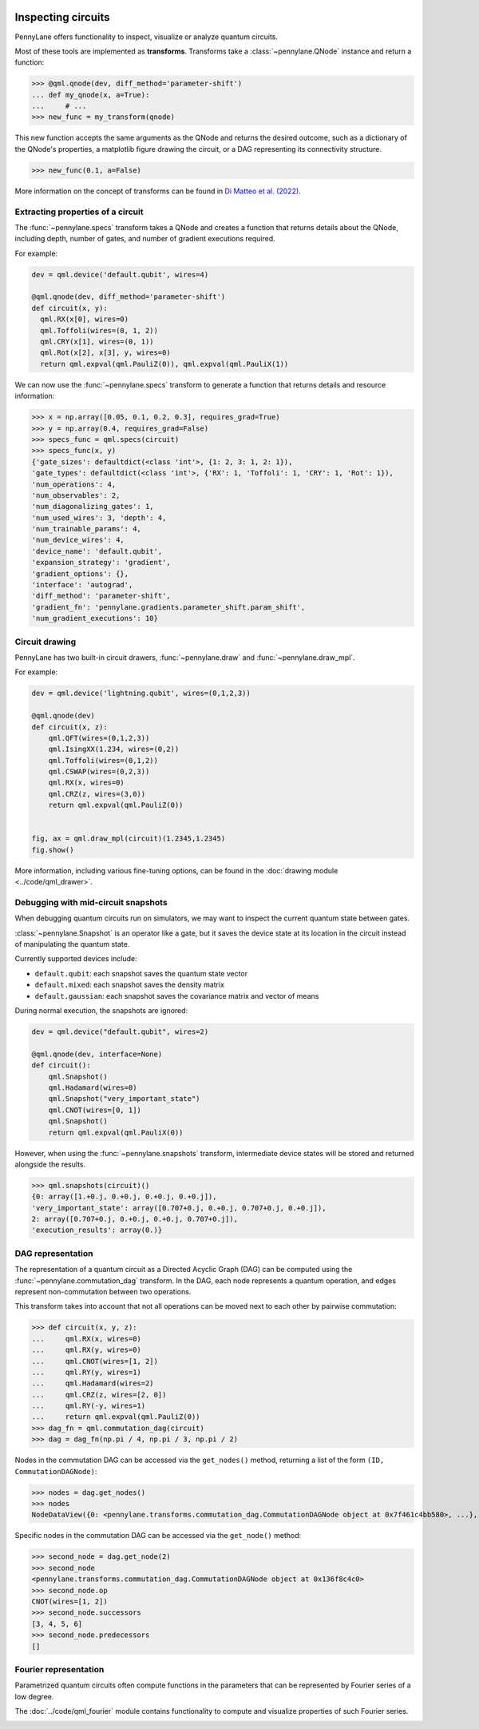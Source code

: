  .. role:: html(raw)
   :format: html


.. _intro_inspecting_circuits:

Inspecting circuits
===================

PennyLane offers functionality to inspect, visualize or analyze quantum circuits.

.. _intro_qtransforms:

Most of these tools are implemented as **transforms**.  Transforms take a :class:`~pennylane.QNode` instance and return a function:

>>> @qml.qnode(dev, diff_method='parameter-shift')
... def my_qnode(x, a=True):
...     # ...
>>> new_func = my_transform(qnode)

This new function accepts the same arguments as the QNode and returns the desired outcome,
such as a dictionary of the QNode's properties, a matplotlib figure drawing the circuit,
or a DAG representing its connectivity structure.

>>> new_func(0.1, a=False)

More information on the concept of transforms can be found in
`Di Matteo et al. (2022) <https://arxiv.org/abs/2202.13414>`_.

Extracting properties of a circuit
----------------------------------

The :func:`~pennylane.specs` transform takes a
QNode and creates a function that returns 
details about the QNode, including depth, number of gates, and number of
gradient executions required.

For example:

.. code-block:: python

    dev = qml.device('default.qubit', wires=4)

    @qml.qnode(dev, diff_method='parameter-shift')
    def circuit(x, y):
      qml.RX(x[0], wires=0)
      qml.Toffoli(wires=(0, 1, 2))
      qml.CRY(x[1], wires=(0, 1))
      qml.Rot(x[2], x[3], y, wires=0)
      return qml.expval(qml.PauliZ(0)), qml.expval(qml.PauliX(1))


We can now use the :func:`~pennylane.specs` transform to generate a function that returns
details and resource information:

>>> x = np.array([0.05, 0.1, 0.2, 0.3], requires_grad=True)
>>> y = np.array(0.4, requires_grad=False)
>>> specs_func = qml.specs(circuit)
>>> specs_func(x, y)
{'gate_sizes': defaultdict(<class 'int'>, {1: 2, 3: 1, 2: 1}),
'gate_types': defaultdict(<class 'int'>, {'RX': 1, 'Toffoli': 1, 'CRY': 1, 'Rot': 1}),
'num_operations': 4,
'num_observables': 2,
'num_diagonalizing_gates': 1,
'num_used_wires': 3, 'depth': 4,
'num_trainable_params': 4,
'num_device_wires': 4,
'device_name': 'default.qubit',
'expansion_strategy': 'gradient',
'gradient_options': {},
'interface': 'autograd',
'diff_method': 'parameter-shift',
'gradient_fn': 'pennylane.gradients.parameter_shift.param_shift',
'num_gradient_executions': 10}

Circuit drawing
---------------

PennyLane has two built-in circuit drawers, :func:`~pennylane.draw` and
:func:`~pennylane.draw_mpl`.

For example:

.. code-block:: python

    dev = qml.device('lightning.qubit', wires=(0,1,2,3))

    @qml.qnode(dev)
    def circuit(x, z):
        qml.QFT(wires=(0,1,2,3))
        qml.IsingXX(1.234, wires=(0,2))
        qml.Toffoli(wires=(0,1,2))
        qml.CSWAP(wires=(0,2,3))
        qml.RX(x, wires=0)
        qml.CRZ(z, wires=(3,0))
        return qml.expval(qml.PauliZ(0))


    fig, ax = qml.draw_mpl(circuit)(1.2345,1.2345)
    fig.show()

.. image:: ../_static/draw_mpl/main_example.png
    :align: center
    :width: 400px
    :target: javascript:void(0);

More information, including various fine-tuning options, can be found in
the :doc:`drawing module <../code/qml_drawer>`.

Debugging with mid-circuit snapshots
------------------------------------

When debugging quantum circuits run on simulators, we may want to inspect the current quantum state between gates.

:class:`~pennylane.Snapshot` is an operator like a gate, but it saves the device state at its location in the circuit instead of manipulating the quantum state.

Currently supported devices include:

* ``default.qubit``: each snapshot saves the quantum state vector
* ``default.mixed``: each snapshot saves the density matrix
* ``default.gaussian``: each snapshot saves the covariance matrix and vector of means

During normal execution, the snapshots are ignored:

.. code-block:: python

    dev = qml.device("default.qubit", wires=2)

    @qml.qnode(dev, interface=None)
    def circuit():
        qml.Snapshot()
        qml.Hadamard(wires=0)
        qml.Snapshot("very_important_state")
        qml.CNOT(wires=[0, 1])
        qml.Snapshot()
        return qml.expval(qml.PauliX(0))

However, when using the :func:`~pennylane.snapshots`
transform, intermediate device states will be stored and returned alongside the
results.

>>> qml.snapshots(circuit)()
{0: array([1.+0.j, 0.+0.j, 0.+0.j, 0.+0.j]),
'very_important_state': array([0.707+0.j, 0.+0.j, 0.707+0.j, 0.+0.j]),
2: array([0.707+0.j, 0.+0.j, 0.+0.j, 0.707+0.j]),
'execution_results': array(0.)}

DAG representation
------------------

The representation of a quantum circuit as a Directed Acyclic Graph (DAG) can be computed
using the :func:`~pennylane.commutation_dag` transform. In the DAG, each node represents
a quantum operation, and edges represent non-commutation
between two operations.

This transform takes into account that not all operations can be moved next to each other by
pairwise commutation:

>>> def circuit(x, y, z):
...     qml.RX(x, wires=0)
...     qml.RX(y, wires=0)
...     qml.CNOT(wires=[1, 2])
...     qml.RY(y, wires=1)
...     qml.Hadamard(wires=2)
...     qml.CRZ(z, wires=[2, 0])
...     qml.RY(-y, wires=1)
...     return qml.expval(qml.PauliZ(0))
>>> dag_fn = qml.commutation_dag(circuit)
>>> dag = dag_fn(np.pi / 4, np.pi / 3, np.pi / 2)

Nodes in the commutation DAG can be accessed via the ``get_nodes()`` method, returning a list of
the  form ``(ID, CommutationDAGNode)``:

>>> nodes = dag.get_nodes()
>>> nodes
NodeDataView({0: <pennylane.transforms.commutation_dag.CommutationDAGNode object at 0x7f461c4bb580>, ...}, data='node')

Specific nodes in the commutation DAG can be accessed via the ``get_node()`` method:

>>> second_node = dag.get_node(2)
>>> second_node
<pennylane.transforms.commutation_dag.CommutationDAGNode object at 0x136f8c4c0>
>>> second_node.op
CNOT(wires=[1, 2])
>>> second_node.successors
[3, 4, 5, 6]
>>> second_node.predecessors
[]


Fourier representation
----------------------

Parametrized quantum circuits often compute functions in the parameters that
can be represented by Fourier series of a low degree.

The :doc:`../code/qml_fourier` module contains functionality to compute and visualize
properties of such Fourier series.

.. image:: ../_static/fourier_vis_radial_box.png
    :align: center
    :width: 500px
    :target: javascript:void(0);
